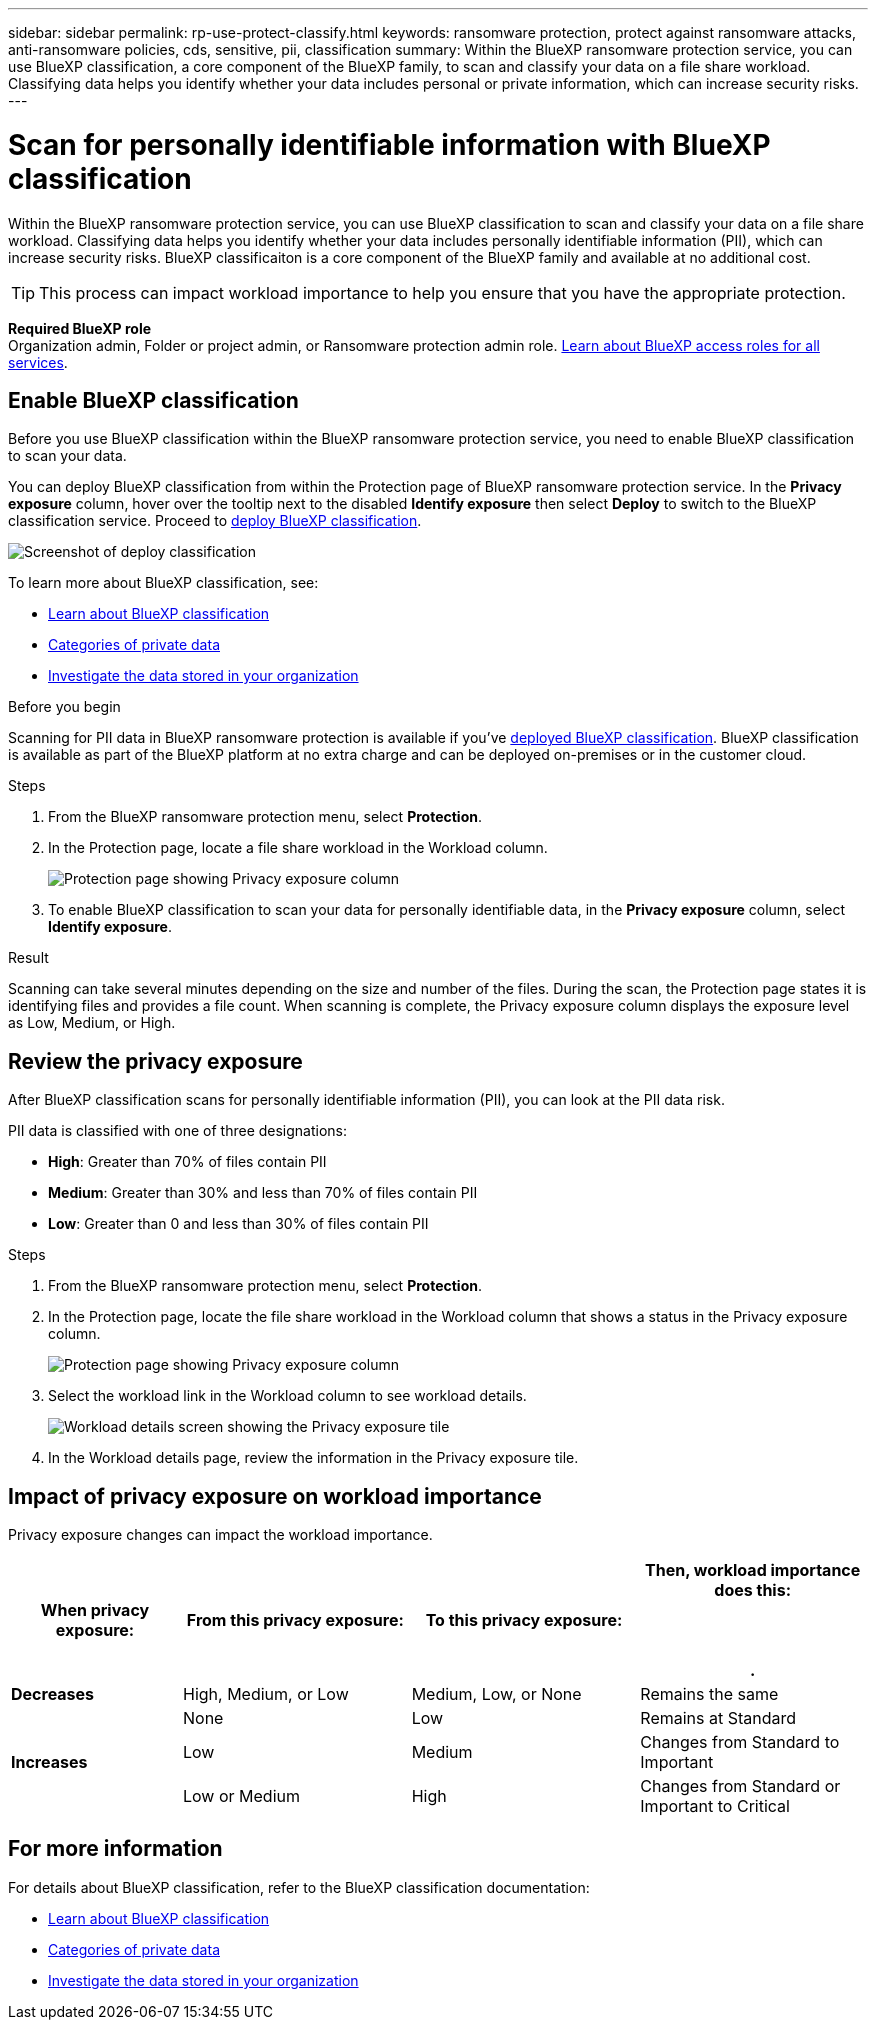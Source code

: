 ---
sidebar: sidebar
permalink: rp-use-protect-classify.html
keywords: ransomware protection, protect against ransomware attacks, anti-ransomware policies, cds, sensitive, pii, classification
summary: Within the BlueXP ransomware protection service, you can use BlueXP classification, a core component of the BlueXP family, to scan and classify your data on a file share workload. Classifying data helps you identify whether your data includes personal or private information, which can increase security risks.
---

= Scan for personally identifiable information with BlueXP classification
:hardbreaks:
:icons: font
:imagesdir: ./media/

[.lead]
Within the BlueXP ransomware protection service, you can use BlueXP classification to scan and classify your data on a file share workload. Classifying data helps you identify whether your data includes personally identifiable information (PII), which can increase security risks. BlueXP classificaiton is a core component of the BlueXP family and available at no additional cost. 

//IMPORTANT: BlueXP classification can be deployed on-premises, in the cloud (non-SaaS deployments), or as a SaaS model in a technology Preview. When using non-SaaS deployments or existing deployments, scanning for PII data in BlueXP ransomware protection is generally available and not in Preview. To enable Preview features, use the BlueXP ransomware protection *Settings* option. Refer to link://rp-use-settings-html[Configure BlueXP ransomware protection settings].


TIP: This process can impact workload importance to help you ensure that you have the appropriate protection. 

*Required BlueXP role*
Organization admin, Folder or project admin, or Ransomware protection admin role. link:https://docs.netapp.com/us-en/bluexp-setup-admin/reference-iam-predefined-roles.html[Learn about BlueXP access roles for all services^].

== Enable BlueXP classification 

Before you use BlueXP classification within the BlueXP ransomware protection service, you need to enable BlueXP classification to scan your data.

You can deploy BlueXP classification from within the Protection page of BlueXP ransomware protection service. In the *Privacy exposure* column, hover over the tooltip next to the disabled *Identify exposure* then select **Deploy** to switch to the BlueXP classification service. Proceed to link:https://docs.netapp.com/us-en/bluexp-classification/task-deploy-cloud-compliance.html[deploy BlueXP classification^].

image:classification-deploy.png[Screenshot of deploy classification]

//TIP: You do this only once; you don't have to enable BlueXP classification again if you choose another file share workload on which to identify exposure.

To learn more about BlueXP classification, see: 

* https://docs.netapp.com/us-en/bluexp-classification/concept-cloud-compliance.html[Learn about BlueXP classification^]
* https://docs.netapp.com/us-en/bluexp-classification/reference-private-data-categories.html[Categories of private data^]
* https://docs.netapp.com/us-en/bluexp-classification/task-investigate-data.html[Investigate the data stored in your organization^]

.Before you begin

Scanning for PII data in BlueXP ransomware protection is available if you've link:https://docs.netapp.com/us-en/bluexp-classification/task-deploy-cloud-compliance.html[deployed BlueXP classification^]. BlueXP classification is available as part of the BlueXP platform at no extra charge and can be deployed on-premises or in the customer cloud.

.Steps

. From the BlueXP ransomware protection menu, select *Protection*.

. In the Protection page, locate a file share workload in the Workload column. 
+
image:screen-protection-sensitive-preview-column.png[Protection page showing Privacy exposure column]

. To enable BlueXP classification to scan your data for personally identifiable data, in the *Privacy exposure* column, select *Identify exposure*. 

.Result

//For the SaaS version of BlueXP classification, BlueXP classification installs a BlueXP Connector, remotely connects to your workload data and scans it in the NetApp cloud (Amazon Web Services, us-west-1). Only identified insights and metrics remain the the NetApp cloud. 

Scanning can take several minutes depending on the size and number of the files. During the scan, the Protection page states it is identifying files and provides a file count. When scanning is complete, the Privacy exposure column displays the exposure level as Low, Medium, or High.  

== Review the privacy exposure

After BlueXP classification scans for personally identifiable information (PII), you can look at the PII data risk. 

PII data is classified with one of three designations:   

* *High*: Greater than 70% of files contain PII
* *Medium*: Greater than 30% and less than 70% of files contain PII
* *Low*: Greater than 0 and less than 30% of files contain PII

.Steps

. From the BlueXP ransomware protection menu, select *Protection*.
. In the Protection page, locate the file share workload in the Workload column that shows a status in the Privacy exposure column. 
+
image:screen-protection-sensitive-preview-column-medium.png[Protection page showing Privacy exposure column]
//+
//TIP: If the status changes, an up or down arrow appears in the Privacy exposure column to indicate the Privacy exposure change. 

. Select the workload link in the Workload column to see workload details. 
+
image:screen-protection-workload-details-privacy-exposure.png[Workload details screen showing the Privacy exposure tile]
. In the Workload details page, review the information in the Privacy exposure tile. 
//+
//TIP: If the privacy exposure change affects the workload importance, an up or down arrow appears next to the Workload Importance status.  

== Impact of privacy exposure on workload importance

Privacy exposure changes can impact the workload importance.  


[cols=4*,options="header",cols="15,20a,20,20" width="100%"]
|===
| When privacy exposure: 
| From this privacy exposure:
| To this privacy exposure:
| Then, workload importance does this: 



.| *Decreases* | High, Medium, or Low | Medium, Low, or None | Remains the same

.3+| *Increases*  | None | Low |  Remains at Standard  
 |  Low | Medium | Changes from Standard to Important 
 | Low or Medium | High | Changes from Standard or Important to Critical 
 

|===



//== Investigate privacy exposure directly in BlueXP classification

//From within BlueXP ransomware protection, you can select a workload, view its details, and then investigate the exposure in BlueXP classification.

//.Steps

//. From the BlueXP ransomware protection menu, select *Protection*.

//. In the Protection page, locate the file share workload in the Workload column that shows a status in the Privacy exposure column. 
//+
//image:screen-protection-sensitive-preview-column-medium.png[Protection page showing Privacy exposure column]
//. Select the workload in the Workload column to see its details. 
//+
//image:screen-protection-workload-details-privacy-exposure.png[Workload details screen showing the Privacy exposure pane]

//. In the Workload details page, review the information in the Privacy exposure tile. 

//. To investigate the exposure in BlueXP classification, select *Investigate*. 
//+
//The BlueXP classification service opens to display the Investigation tab.
//+
//image:screen-protection-classification-investigation.png[BlueXP classification ]

//. Review the information in the Investigation tab.

//. To return to the BlueXP ransomware protection service, select *Back to BlueXP ransomware protection*.

== For more information 

For details about BlueXP classification, refer to the BlueXP classification documentation: 

* https://docs.netapp.com/us-en/bluexp-classification/concept-cloud-compliance.html[Learn about BlueXP classification^]
* https://docs.netapp.com/us-en/bluexp-classification/reference-private-data-categories.html[Categories of private data^]
* https://docs.netapp.com/us-en/bluexp-classification/task-investigate-data.html[Investigate the data stored in your organization^]





